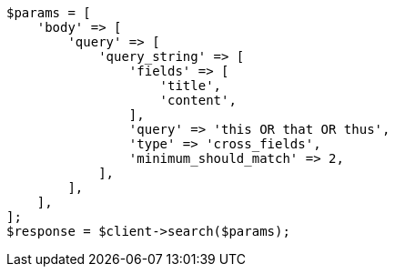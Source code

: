 // query-dsl/query-string-query.asciidoc:518

[source, php]
----
$params = [
    'body' => [
        'query' => [
            'query_string' => [
                'fields' => [
                    'title',
                    'content',
                ],
                'query' => 'this OR that OR thus',
                'type' => 'cross_fields',
                'minimum_should_match' => 2,
            ],
        ],
    ],
];
$response = $client->search($params);
----
